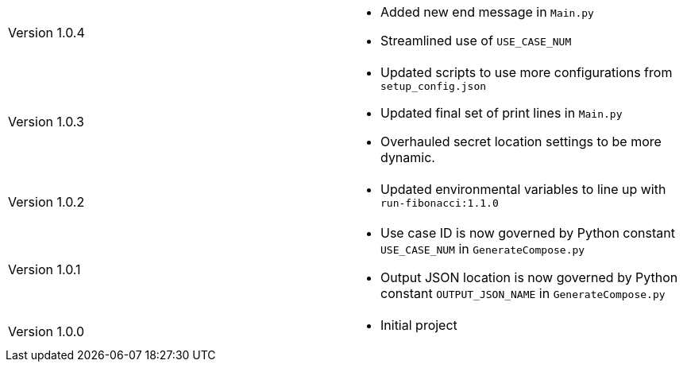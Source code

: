 [cols="1,1"]
|===

|Version 1.0.4
a|* Added new end message in `Main.py`
* Streamlined use of `USE_CASE_NUM`

|Version 1.0.3
a|* Updated scripts to use more configurations from `setup_config.json`
* Updated final set of print lines in `Main.py`
* Overhauled secret location settings to be more dynamic.

|Version 1.0.2
a|* Updated environmental variables to line up with `run-fibonacci:1.1.0`

|Version 1.0.1
a|* Use case ID is now governed by Python constant `USE_CASE_NUM` in `GenerateCompose.py`
* Output JSON location is now governed by Python constant `OUTPUT_JSON_NAME` in `GenerateCompose.py`

|Version 1.0.0
a|* Initial project

|===
